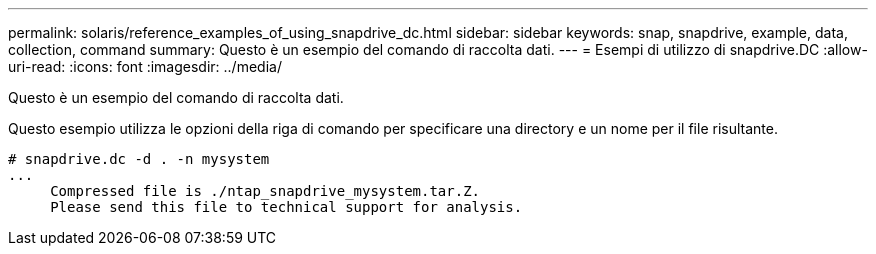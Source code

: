 ---
permalink: solaris/reference_examples_of_using_snapdrive_dc.html 
sidebar: sidebar 
keywords: snap, snapdrive, example, data, collection, command 
summary: Questo è un esempio del comando di raccolta dati. 
---
= Esempi di utilizzo di snapdrive.DC
:allow-uri-read: 
:icons: font
:imagesdir: ../media/


[role="lead"]
Questo è un esempio del comando di raccolta dati.

Questo esempio utilizza le opzioni della riga di comando per specificare una directory e un nome per il file risultante.

[listing]
----
# snapdrive.dc -d . -n mysystem
...
     Compressed file is ./ntap_snapdrive_mysystem.tar.Z.
     Please send this file to technical support for analysis.
----